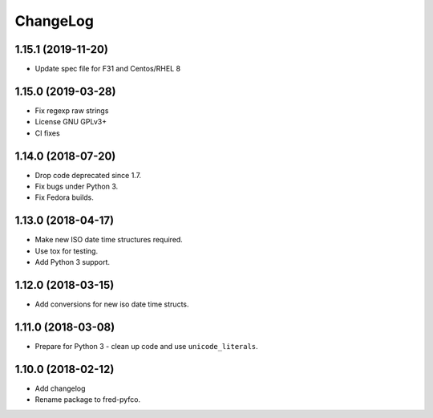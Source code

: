 ChangeLog
=========

1.15.1 (2019-11-20)
-------------------

* Update spec file for F31 and Centos/RHEL 8

1.15.0 (2019-03-28)
-------------------

* Fix regexp raw strings
* License GNU GPLv3+
* CI fixes

1.14.0 (2018-07-20)
-------------------

* Drop code deprecated since 1.7.
* Fix bugs under Python 3.
* Fix Fedora builds.

1.13.0 (2018-04-17)
-------------------

* Make new ISO date time structures required.
* Use tox for testing.
* Add Python 3 support.

1.12.0 (2018-03-15)
-------------------

* Add conversions for new iso date time structs.

1.11.0 (2018-03-08)
-------------------

* Prepare for Python 3 - clean up code and use ``unicode_literals``.

1.10.0 (2018-02-12)
-------------------

* Add changelog
* Rename package to fred-pyfco.

